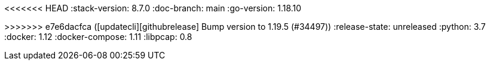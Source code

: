 <<<<<<< HEAD
:stack-version: 8.7.0
:doc-branch: main
:go-version: 1.18.10
=======
:stack-version: 8.8.0
:doc-branch: master
:go-version: 1.19.5
>>>>>>> e7e6dacfca ([updatecli][githubrelease] Bump version to 1.19.5 (#34497))
:release-state: unreleased
:python: 3.7
:docker: 1.12
:docker-compose: 1.11
:libpcap: 0.8
